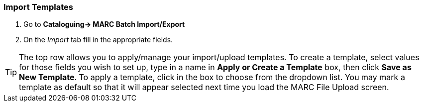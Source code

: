 Import Templates
~~~~~~~~~~~~~~~~

. Go to *Cataloguing-> MARC Batch Import/Export*
. On the _Import_ tab fill in the appropriate fields.

[TIP]
=====
The top row allows you to apply/manage your import/upload templates. To create a template, 
select values for those fields you wish to set up, type in a name in 
*Apply or Create a Template* box, then click *Save as New Template*. To apply a template, 
click in the box to choose from the dropdown list. You may mark a template as default 
so that it will appear selected next time you load the MARC File Upload screen.
=====

